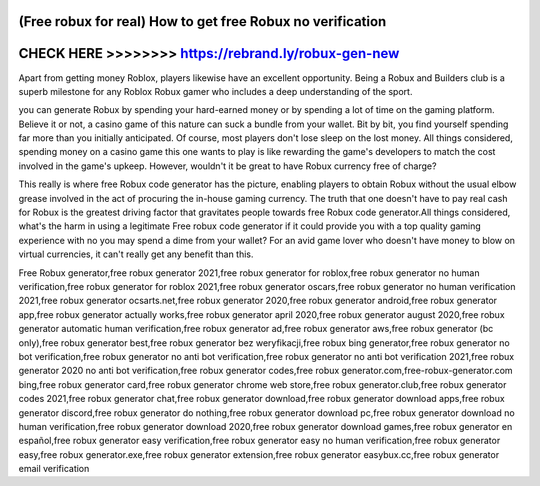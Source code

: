 (Free robux for real) How to get free Robux no verification
===========================================================




CHECK HERE >>>>>>>> https://rebrand.ly/robux-gen-new
=====================================================



Apart from getting money Roblox, players likewise have an excellent opportunity. Being a Robux and Builders club is a superb milestone for any Roblox Robux gamer who includes a deep understanding of the sport.
 
you can generate Robux by spending your hard-earned money or by spending a lot of time on the gaming platform. Believe it or not, a casino game of this nature can suck a bundle from your wallet. Bit by bit, you find yourself spending far more than you initially anticipated. Of course, most players don't lose sleep on the lost money. All things considered, spending money on a casino game this one wants to play is like rewarding the game's developers to match the cost involved in the game's upkeep. However, wouldn't it be great to have Robux currency free of charge?

This really is where free Robux code generator has the picture, enabling players to obtain Robux without the usual elbow grease involved in the act of procuring the in-house gaming currency. The truth that one doesn't have to pay real cash for Robux is the greatest driving factor that gravitates people towards free Robux code generator.All things considered, what's the harm in using a legitimate Free robux code generator if it could provide you with a top quality gaming experience with no you may spend a dime from your wallet? For an avid game lover who doesn't have money to blow on virtual currencies, it can't really get any benefit than this.

Free Robux generator,free robux generator 2021,free robux generator for roblox,free robux generator no human verification,free robux generator for roblox 2021,free robux generator oscars,free robux generator no human verification 2021,free robux generator ocsarts.net,free robux generator 2020,free robux generator android,free robux generator app,free robux generator actually works,free robux generator april 2020,free robux generator august 2020,free robux generator automatic human verification,free robux generator ad,free robux generator aws,free robux generator (bc only),free robux generator best,free robux generator bez weryfikacji,free robux bing generator,free robux generator no bot verification,free robux generator no anti bot verification,free robux generator no anti bot verification 2021,free robux generator 2020 no anti bot verification,free robux generator codes,free robux generator.com,free-robux-generator.com bing,free robux generator card,free robux generator chrome web store,free robux generator.club,free robux generator codes 2021,free robux generator chat,free robux generator download,free robux generator download apps,free robux generator discord,free robux generator do nothing,free robux generator download pc,free robux generator download no human verification,free robux generator download 2020,free robux generator download games,free robux generator en español,free robux generator easy verification,free robux generator easy no human verification,free robux generator easy,free robux generator.exe,free robux generator extension,free robux generator easybux.cc,free robux generator email verification
